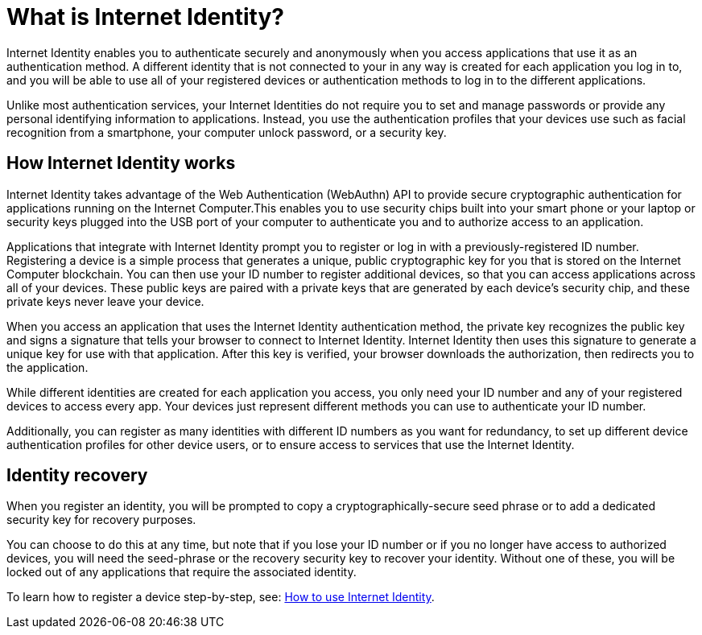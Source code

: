 = What is Internet Identity?
:keywords: Internet Computer,blockchain,protocol,replica,subnet,data center,canister,developer
:proglang: Motoko
:platform: Internet Computer platform
:IC: Internet Computer
:company-id: DFINITY
:sdk-short-name: DFINITY Canister SDK

Internet Identity enables you to authenticate securely and anonymously when you access applications that use it as an authentication method. A different identity that is not connected to your in any way is created for each application you log in to, and you will be able to use all of your registered devices or authentication methods to log in to the different applications. 

Unlike most authentication services, your Internet Identities do not require you to set and manage passwords or provide any personal identifying information to applications. Instead, you use the authentication profiles that your devices use such as facial recognition from a smartphone, your computer unlock password, or a security key.

[[id-overview]]
== How Internet Identity works

Internet Identity takes advantage of the Web Authentication (WebAuthn) API to provide secure cryptographic authentication for applications running on the {IC}.This enables you to use security chips built into your smart phone or your laptop or security keys plugged into the USB port of your computer to authenticate you and to authorize access to an application. 

Applications that integrate with Internet Identity prompt you to register or log in with a previously-registered ID number. 
Registering a device is a simple process that generates a unique, public cryptographic key for you that is stored on the Internet Computer blockchain. You can then use your ID number to register additional devices, so that you can access applications across all of your devices. These public keys are paired with a private keys that are generated by each device's security chip, and these private keys never leave your device. 

When you access an application that uses the Internet Identity authentication method, the private key recognizes the public key and signs a signature that tells your browser to connect to Internet Identity. Internet Identity then uses this signature to generate a unique key for use with that application. 
After this key is verified, your browser downloads the authorization, then redirects you to the application.
 
While different identities are created for each application you access, you only need your ID number and any of your registered devices to access every app. Your devices just represent different methods you can use to authenticate your ID number. 

Additionally, you can register as many identities with different ID numbers as you want for redundancy, to set up different device authentication profiles for other device users, or to ensure access to services that use the Internet Identity. 

== Identity recovery
When you register an identity, you will be prompted to copy a cryptographically-secure seed phrase or to add a dedicated security key for recovery purposes. 

You can choose to do this at any time, but note that if you lose your ID number or if you no longer have access to authorized devices, you will need the seed-phrase or the recovery security key to recover your identity. Without one of these, you will be locked out of any applications that require the associated identity. 

To learn how to register a device step-by-step, see: link:https://sdk.dfinity.org/docs/ic-identity-guide/auth-how-to.html[How to use Internet Identity]. 



////

== Want to learn more?

If you are looking for more information about authentication options and using Internet identity, check out the following related resources:

* link:https://www.youtube.com/watch?v=XgsOKP224Zw[Overview of the Internet Computer (video)]
* link:https://www.youtube.com/watch?v=jduSMHxdYD8[Building on the {IC}: Fundamentals (video)]
* link:https://www.youtube.com/watch?v=LKpGuBOXxtQ[Introducing Canisters — An Evolution of Smart Contracts (video)]
* link:https://dfinity.org/faq/[Frequently Asked Questions (video and short articles)]

////
